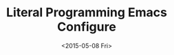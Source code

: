 #+TITLE: Literal Programming Emacs Configure
#+date: <2015-05-08 Fri>

#+HTML: <script>window.location="https://github.com/jcouyang/.emacs.d";</script>

